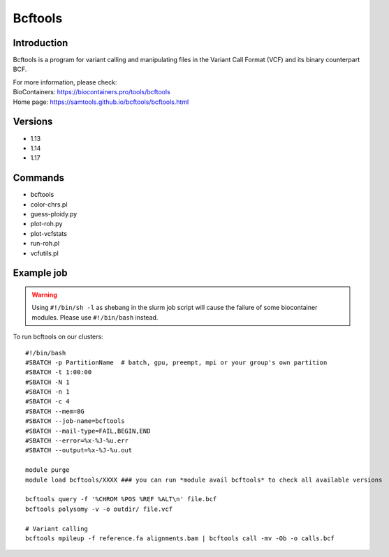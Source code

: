 .. _backbone-label:

Bcftools
==============================

Introduction
~~~~~~~~
Bcftools is a program for variant calling and manipulating files in the Variant Call Format (VCF) and its binary counterpart BCF.


| For more information, please check:
| BioContainers: https://biocontainers.pro/tools/bcftools 
| Home page: https://samtools.github.io/bcftools/bcftools.html

Versions
~~~~~~~~
- 1.13
- 1.14
- 1.17

Commands
~~~~~~~
- bcftools
- color-chrs.pl
- guess-ploidy.py
- plot-roh.py
- plot-vcfstats
- run-roh.pl
- vcfutils.pl

Example job
~~~~~
.. warning::
    Using ``#!/bin/sh -l`` as shebang in the slurm job script will cause the failure of some biocontainer modules. Please use ``#!/bin/bash`` instead.

To run bcftools on our clusters::

 #!/bin/bash
 #SBATCH -p PartitionName  # batch, gpu, preempt, mpi or your group's own partition
 #SBATCH -t 1:00:00
 #SBATCH -N 1
 #SBATCH -n 1
 #SBATCH -c 4
 #SBATCH --mem=8G
 #SBATCH --job-name=bcftools
 #SBATCH --mail-type=FAIL,BEGIN,END
 #SBATCH --error=%x-%J-%u.err
 #SBATCH --output=%x-%J-%u.out

 module purge
 module load bcftools/XXXX ### you can run *module avail bcftools* to check all available versions
 
 bcftools query -f '%CHROM %POS %REF %ALT\n' file.bcf
 bcftools polysomy -v -o outdir/ file.vcf

 # Variant calling
 bcftools mpileup -f reference.fa alignments.bam | bcftools call -mv -Ob -o calls.bcf
